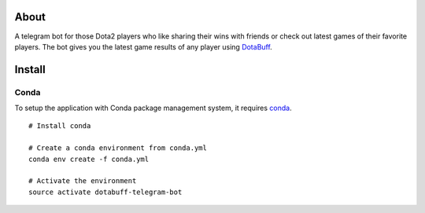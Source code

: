 About
=====
A telegram bot for those Dota2 players who like sharing their wins with friends or check out latest games of their favorite players. The bot gives you the latest game results of any player using `DotaBuff <http://www.dotabuff.com/>`_.


Install
=======

Conda
-----
To setup the application with Conda package management system, it requires `conda <http://conda.pydata.org/docs/>`_.
::
 # Install conda

 # Create a conda environment from conda.yml
 conda env create -f conda.yml

 # Activate the environment
 source activate dotabuff-telegram-bot

